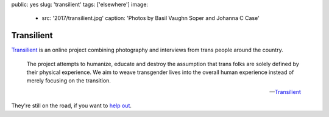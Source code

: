 public: yes
slug: 'transilient'
tags: ['elsewhere']
image:
  - src: '2017/transilient.jpg'
    caption: 'Photos by Basil Vaughn Soper and Johanna C Case'


Transilient
===========

`Transilient`_ is an online project
combining photography and interviews
from trans people around the country.

    The project attempts to humanize,
    educate and destroy the assumption
    that trans folks are solely defined by their physical experience.
    We aim to weave transgender lives into the overall human experience
    instead of merely focusing on the transition.

    --`Transilient`_

They're still on the road,
if you want to `help out`_.

.. _Transilient: http://www.wearetransilient.com/
.. _help out: https://www.youcaring.com/transilient-745482
